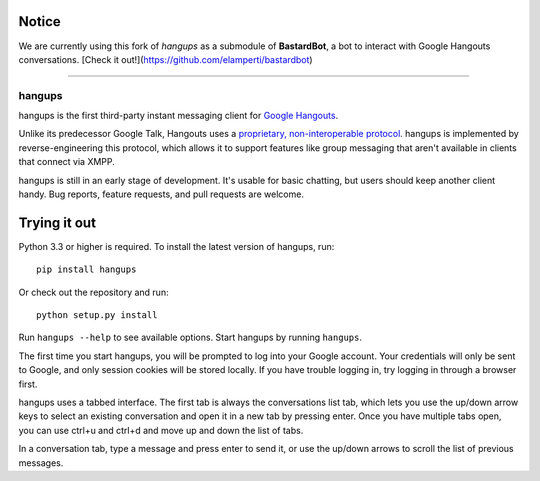 Notice
------

We are currently using this fork of *hangups* as a submodule of **BastardBot**, a bot to interact with Google Hangouts conversations. [Check it out!](https://github.com/elamperti/bastardbot)


----


hangups
=======

.. image:: https://travis-ci.org/tdryer/hangups.svg?branch=master
    :target: https://travis-ci.org/tdryer/hangups
    :alt: Build Status

hangups is the first third-party instant messaging client for `Google
Hangouts`_.

Unlike its predecessor Google Talk, Hangouts uses a `proprietary,
non-interoperable protocol`_. hangups is implemented by reverse-engineering
this protocol, which allows it to support features like group messaging that
aren't available in clients that connect via XMPP.

hangups is still in an early stage of development. It's usable for basic
chatting, but users should keep another client handy. Bug reports, feature
requests, and pull requests are welcome.

.. image:: https://github.com/tdryer/hangups/raw/master/screenshot.png
    :alt: hangups screenshot

.. _Google Hangouts: https://www.google.ca/hangouts/
.. _proprietary, non-interoperable protocol: https://www.eff.org/deeplinks/2013/05/google-abandons-open-standards-instant-messaging


Trying it out
-------------

Python 3.3 or higher is required. To install the latest version of hangups,
run: ::

 pip install hangups

Or check out the repository and run: ::

 python setup.py install

Run ``hangups --help`` to see available options. Start hangups by running
``hangups``.

The first time you start hangups, you will be prompted to log into your Google
account. Your credentials will only be sent to Google, and only session cookies
will be stored locally. If you have trouble logging in, try logging in through
a browser first.

hangups uses a tabbed interface. The first tab is always the conversations list
tab, which lets you use the up/down arrow keys to select an existing
conversation and open it in a new tab by pressing enter. Once you have multiple
tabs open, you can use ctrl+u and ctrl+d and move up and down the list of tabs.

In a conversation tab, type a message and press enter to send it, or use the
up/down arrows to scroll the list of previous messages.
